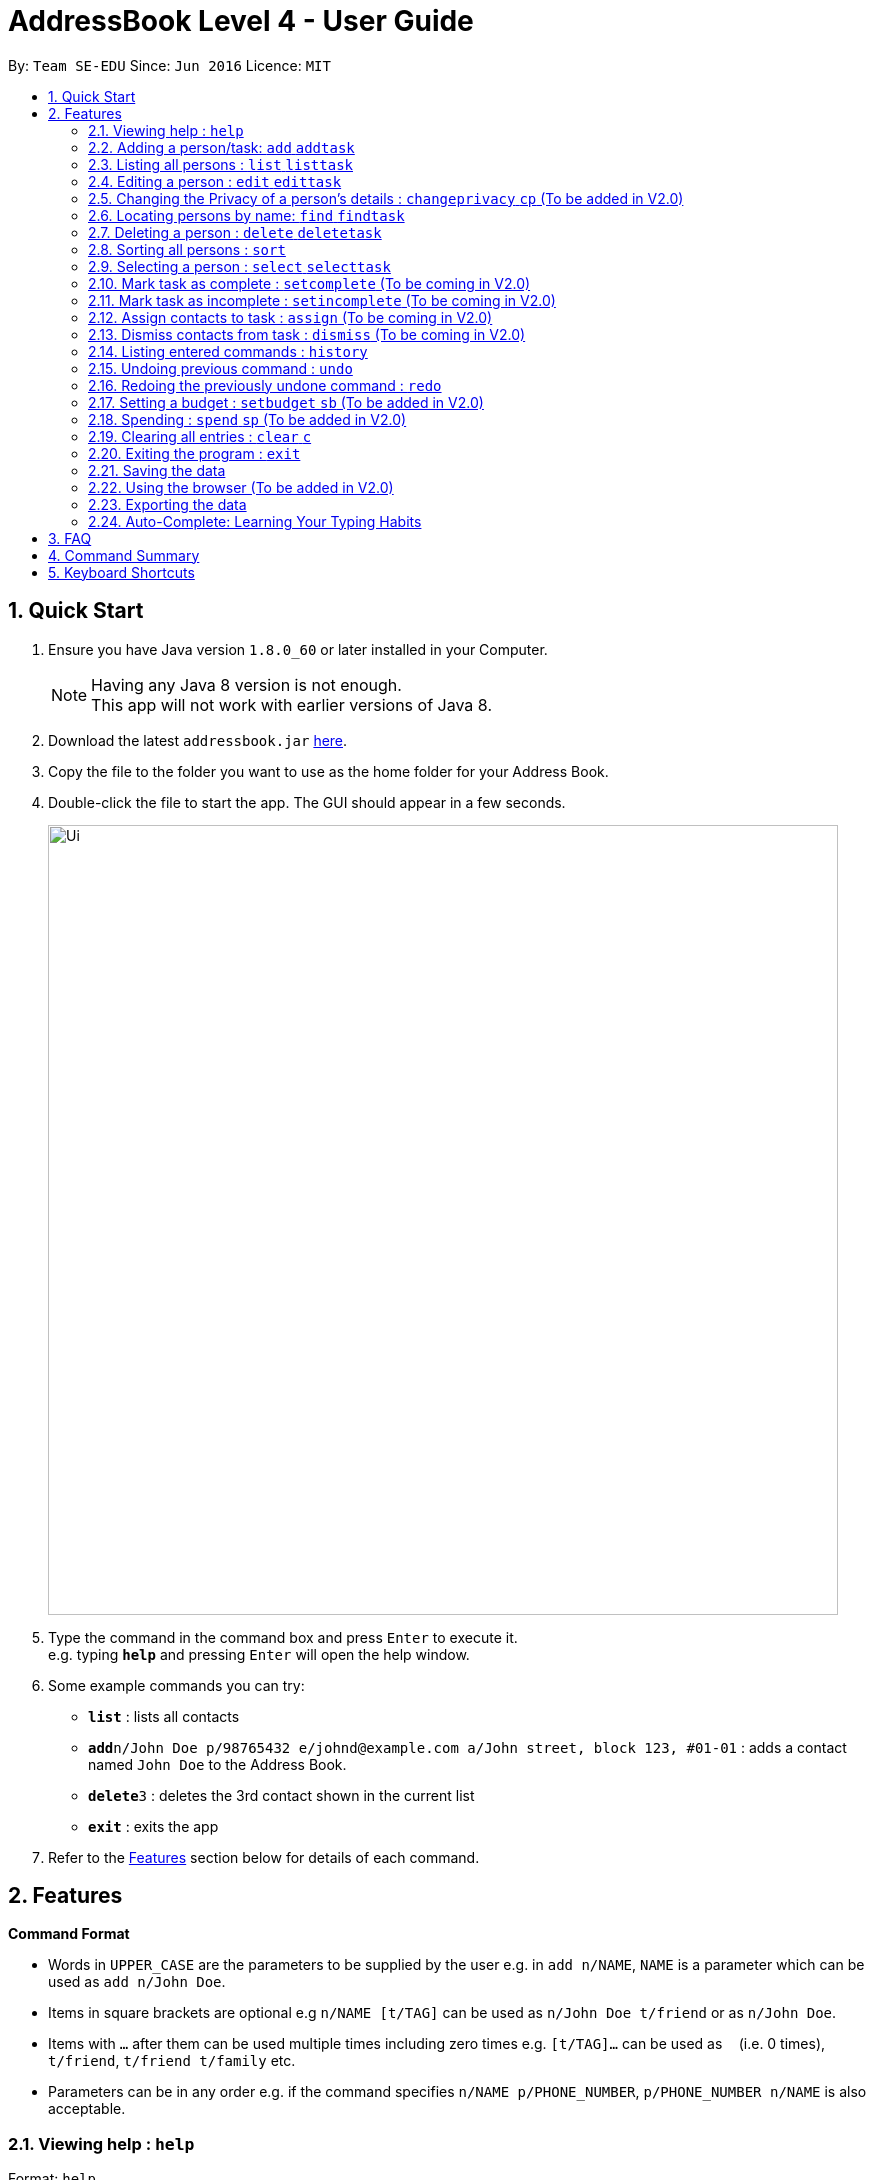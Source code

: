 = AddressBook Level 4 - User Guide
:toc:
:toc-title:
:toc-placement: preamble
:sectnums:
:imagesDir: images
:stylesDir: stylesheets
:experimental:
ifdef::env-github[]
:tip-caption: :bulb:
:note-caption: :information_source:
endif::[]
:repoURL: https://github.com/CS2103AUG2017-W09-B2/main

By: `Team SE-EDU`      Since: `Jun 2016`      Licence: `MIT`

== Quick Start

.  Ensure you have Java version `1.8.0_60` or later installed in your Computer.
+
[NOTE]
Having any Java 8 version is not enough. +
This app will not work with earlier versions of Java 8.
+
.  Download the latest `addressbook.jar` link:{repoURL}/releases[here].
.  Copy the file to the folder you want to use as the home folder for your Address Book.
.  Double-click the file to start the app. The GUI should appear in a few seconds.
+
image::Ui.png[width="790"]
+
.  Type the command in the command box and press kbd:[Enter] to execute it. +
e.g. typing *`help`* and pressing kbd:[Enter] will open the help window.
.  Some example commands you can try:

* *`list`* : lists all contacts
* **`add`**`n/John Doe p/98765432 e/johnd@example.com a/John street, block 123, #01-01` : adds a contact named `John Doe` to the Address Book.
* **`delete`**`3` : deletes the 3rd contact shown in the current list
* *`exit`* : exits the app

.  Refer to the link:#features[Features] section below for details of each command.

== Features

====
*Command Format*

* Words in `UPPER_CASE` are the parameters to be supplied by the user e.g. in `add n/NAME`, `NAME` is a parameter which can be used as `add n/John Doe`.
* Items in square brackets are optional e.g `n/NAME [t/TAG]` can be used as `n/John Doe t/friend` or as `n/John Doe`.
* Items with `…`​ after them can be used multiple times including zero times e.g. `[t/TAG]...` can be used as `{nbsp}` (i.e. 0 times), `t/friend`, `t/friend t/family` etc.
* Parameters can be in any order e.g. if the command specifies `n/NAME p/PHONE_NUMBER`, `p/PHONE_NUMBER n/NAME` is also acceptable.
====

=== Viewing help : `help`

Format: `help` +
Alternatively, the keyboard shortcut `F1` may be used.

=== Adding a person/task: `add` `addtask`

Adds a person or task to the address book +
Format (person): `add n/NAME p/[PHONE_NUMBER] e/[EMAIL] a/[ADDRESS] b/[BIRTHDAY] c/[GOOGLE CALENDAR URL] [t/TAG]...` +
Format (task): `addtask n/NAME [d/DESCRIPTION] [t/DEADLINE] [p/PRIORITY]` +
Shorthand commands: `a` `at`

[TIP]
A person can have any number of tags (including 0) +
A task can have the following 5 priorities: `lowest, low, normal, high, highest` +
Newly added tasks are marked as incomplete by default.

Examples:

* `add n/John Doe p/98765432 e/johnd@example.com a/John street, block 123, #01-01 b/11-11-1995`
* `add n/Betsy Crowe t/friend e/betsycrowe@example.com b/29-02-1996 a/Newgate Prison p/1234567 t/criminal`
* `add n/Ima Hidearu b/ a/ e/ p/ t/secretive`
* `add n/Luke Groundswimmer p/ a/ e/ c/`
* `addtask n/Update documentationn d/Update docs for V1.1 for CS2103T t/10-10-17 p/high`
* `addtask n/Buy new pencil p/low`

=== Listing all persons : `list` `listtask`

Shows a list of all persons or tasks in the address book. +
Format (person): `list` +
Format (task): `listtask` +
Shorthand commands: `l` `lt`

=== Editing a person : `edit` `edittask`

Edits an existing person in the address book. +
Format (person): `edit INDEX [n/NAME] [p/PHONE] [e/EMAIL] [a/ADDRESS] [b/BIRTHDAY] c/[GOOGLE CALENDAR URL] [t/TAG]...` +
Format (task): `edittask INDEX [n/NAME] [d/DESCRIPTION] [t/DEADLINE] [p/PRIORITY]` +
Shorthand commands: `e` `et`

****
* Edits the person/task at the specified `INDEX`. The index refers to the index number shown in the last listing. The index *must be a positive integer* 1, 2, 3, ...
* At least one of the optional fields must be provided.
* Existing values will be updated to the input values.
* When editing tags, the existing tags of the person will be removed i.e adding of tags is not cumulative.
* You can remove all the person's tags by typing `t/` without specifying any tags after it.
****

Examples:

* `edit 1 p/91234567 e/johndoe@example.com` +
Edits the phone number and email address of the 1st person to be `91234567` and `johndoe@example.com` respectively.
* `edit 2 n/Betsy Crower t/` +
Edits the name of the 2nd person to be `Betsy Crower` and clears all existing tags.
* `edit 1 p/` +
Removes the phone number of the 1st person.
* `edittask 2 p/highest` +
Edits the priority of the 2nd task to be `highest`.

=== Changing the Privacy of a person's details : `changeprivacy` `cp` (To be added in V2.0)

Changes the privacy settings of the details for an existing person in the address book. +
Format: `changeprivacy INDEX [n/NAME] [p/PHONE] [e/EMAIL] [a/ADDRESS] [b/BIRTHDAY] [t/TAG]`

****
* Changes the privacy settings of the details for the person at the specified `INDEX`. The index refers to the index number shown in the last person listing. The index *must be a positive integer* 1, 2, 3, ...
* At least one of the optional fields must be provided.
* The 6 optional values after `/` can only take in `show` or `hide` as inputs.
* Fields with an input of `show` will set the privacy of that field for that person to be public. The data in that field will be visible in the UI.
* Fields with an input of `hide` will set the privacy of that field for that person to be private. The data in that field will remain stored but not be visible in the UI.
* Details that do not originally contain any data will still remain empty after changing their privacy
****

Examples:

* `changeprivacy 1 p/show e/hide` +
Sets the phone number of the 1st person to be public and their email address to be private. The 1st person's phone number will be displayed, if available, while their email address will be hidden in the UI.
* `cp 2 a/show b/hide t/show` +
Sets the address and tags of the 2nd person to be public and their birthday to be private. The 2nd person's address and tags will be displayed, if available, while their birthday will be hidden in the UI.

=== Locating persons by name: `find` `findtask`

Finds persons/tasks whose names or description contain any of the given keywords. +
Format (person): `find KEYWORD [MORE_KEYWORDS]` +
Format (task): `findtask KEYWORD [MORE_KEYWORDS] [p/PRIORITY] +
Shorthand commands: `f` `ft`
****
* The search is case insensitive. e.g `hans` will match `Hans`
* The order of the keywords does not matter. e.g. `Hans Bo` will match `Bo Hans`
* Only the name is searched for persons.
* Tasks may also be searched based on their `PRIORITY`, in addition to any other keywords being searched
* If a priority search is used, all tasks that have a priority level above that of the keyword will be returned. e.g. p/normal will match all `normal, high, highest` tasks.
* Only full words will be matched e.g. `Han` will not match `Hans`
* Persons matching at least one keyword will be returned (i.e. `OR` search). e.g. `Hans Bo` will return `Hans Gruber`, `Bo Yang`
****

Examples:

* `find John` +
Returns `john` and `John Doe`
* `find Betsy Tim John` +
Returns any person having names `Betsy`, `Tim`, or `John`
* `findtask update` +
Returns any task that has the word `update` in their names or descriptions
* `findtask update high` +
Returns all tasks that has the word `update` in their names or descriptions, and are of priority `high` or higher.


=== Deleting a person : `delete` `deletetask`

Deletes the specified person or task from the address book. +
Format (person): `delete INDEX` +
Format (task): `deletetask INDEX`+
Shorthand commands: `d` `dt`

****
* Deletes the person or task at the specified `INDEX`.
* The index refers to the index number shown in the most recent listing.
* The index *must be a positive integer* 1, 2, 3, ...
****

Examples:

* `list` +
`delete 2` +
Deletes the 2nd person in the address book.
* `find Betsy` +
`delete 1` +
Deletes the 1st person in the results of the `find` command.
* `listtask` +
`deletetask 2` +
Deletes the 2nd task in the address book.
* `findtask update` +
`deletetask 1` +
Deletes the 1st task in the results of the `findtask` command.

=== Sorting all persons : `sort`

Sorts all persons in address book by any field in ascending or descending order. +
Format: `sort FIELD ORDER`
Shorthand command: `so`

****
* Sorts all persons currenlty in the address book by user input field and order.
* Field parameters are limited to the following fields: NAME, PHONE, EMAIL, ADDRESS.
* Order parameters are limited to the following fields: ASC, DESC.
****

Examples:

* `sort name asc` +
Sorts all persons in the address book in ascending order by the name field.
* `sort address desc` +
Sorts all persons in the address book in descending order by the address field.

=== Selecting a person : `select` `selecttask`

Selects the person identified by the index number used in the last person listing. +
Format (person): `select INDEX` +
Format (task): `selecttask INDEX` +
Shorthand commands: `s` `st`

****
* Selects the person and loads the Google search page the person at the specified `INDEX`.
* Selecting a task will load a list of the people who are assigned to it, instead of the Google search page.
* The index refers to the index number shown in the most recent listing.
* The index *must be a positive integer* `1, 2, 3, ...`
****

Examples:

* `list` +
`select 2` +
Selects the 2nd person in the address book.
* `find Betsy` +
`select 1` +
Selects the 1st person in the results of the `find` command.
* `listtask` +
`selecttask 2` +
Selects the 2nd task in the address book.
* `findtask update` +
`selecttask 1` +
Selects the 1st task in the results of the `findtask` command.

=== Mark task as complete : `setcomplete` (To be coming in V2.0)

Sets the specified task as complete. +
Format: `setcomplete INDEX` +
Shorthand commands: `stc`

****
* Marks the task at the specified `INDEX` as completed.
* The index refers to the index number shown in the most recent listing.
* The index *must be a positive integer* 1, 2, 3, ...
****

Examples:

* `listtask` +
`setcomplete 2` +
Sets the 2nd task in the address book as completed.
* `findtask update` +
`setcomplete 1` +
Sets the 1st task in the results of the `findtask` command as completed.

=== Mark task as incomplete : `setincomplete` (To be coming in V2.0)

Sets the specified task as incomplete. +
Format: `setincomplete INDEX` +
Shorthand commands: `sti`

****
* Marks the task at the specified `INDEX` as incomplete.
* The index refers to the index number shown in the most recent listing.
* The index *must be a positive integer* 1, 2, 3, ...
****

Examples:

* `listtask` +
`setincomplete 2` +
Sets the 2nd task in the address book as incomplete.
* `findtask update` +
`setincomplete 1` +
Sets the 1st task in the results of the `findtask` command as incomplete.

=== Assign contacts to task : `assign` (To be coming in V2.0)

Assigns the people associated with the PEOPLEINDEX to the task at the specified TASKINDEX. +
Format: `assign TASKINDEX PEOPLEINDEX...` +
Shorthand commands: `ast`

****
* The PEOPLEINDEX refers to the index numbers shown in the most recent *person* listing.
* The TASKINDEX refers to the index number shown in the most recent *task* listing.
* At least 1 or more PEOPLEINDEX must be present in the command.
* PERSONINDEX and TASKINDEX *must be positive integers* 1, 2, 3, ...
****

Examples:

* `list` +
`listtask` +
`assign 2 1 4 5` +
Assigns the 2nd task in the address book to the 1st, 4th and 5th contacts.
* `list` +
`findtask update` +
`assign 1 2` +
Assigns the 1st task in the results of the `findtask` command to the 2nd person in the address book.

=== Dismiss contacts from task : `dismiss` (To be coming in V2.0)

Removes assignment of the people associated with the PEOPLEINDEX to the task at the specified TASKINDEX. +
Format: `dismiss TASKINDEX PEOPLEINDEX...` +
Shorthand commands: `dt`

****
* The PEOPLEINDEX refers to the index numbers shown in the most recent *person* listing.
* The TASKINDEX refers to the index number shown in the most recent *task* listing.
* At least 1 or more PEOPLEINDEX must be present in the command.
* PERSONINDEX and TASKINDEX *must be positive integers* 1, 2, 3, ...
****

Examples:

* `list` +
`listtask` +
`dismiss 2 1 4 5` +
Dismisses 1st, 4th and 5th contacts in the address book from the 2nd task.
* `list` +
`findtask update` +
`dismiss 1 2` +
Dismisses the 2nd person in the address book from the 1st task in the results of the `findtask` command.

=== Listing entered commands : `history`

Lists all the commands that you have entered in reverse chronological order. +
Format: `history` +
Shorthand commands: `h`

[NOTE]
====
Pressing the kbd:[&uarr;] and kbd:[&darr;] arrows will display the previous and next input respectively in the command box.
====

// tag::undoredo[]
=== Undoing previous command : `undo`

Restores the address book to the state before the previous _undoable_ command was executed. +
Format: `undo` +
Shorthand commands: `u`

[NOTE]
====
Undoable commands: those commands that modify the address book's content (`add`, `delete`, `edit` and `clear`).
====

Examples:

* `delete 1` +
`list` +
`undo` (reverses the `delete 1` command) +

* `select 1` +
`list` +
`undo` +
The `undo` command fails as there are no undoable commands executed previously.

* `delete 1` +
`clear` +
`undo` (reverses the `clear` command) +
`undo` (reverses the `delete 1` command) +

=== Redoing the previously undone command : `redo`

Reverses the most recent `undo` command. +
Format: `redo` +
Shorthand commands: `r`

Examples:

* `delete 1` +
`undo` (reverses the `delete 1` command) +
`redo` (reapplies the `delete 1` command) +

* `delete 1` +
`redo` +
The `redo` command fails as there are no `undo` commands executed previously.

* `delete 1` +
`clear` +
`undo` (reverses the `clear` command) +
`undo` (reverses the `delete 1` command) +
`redo` (reapplies the `delete 1` command) +
`redo` (reapplies the `clear` command) +
// end::undoredo[]

=== Setting a budget : `setbudget` `sb` (To be added in V2.0)

Sets the amount of money available to be a certain amount.
Format: `setbudget MONEY [t/TAG]`

****
* Set a certain amount of money to keep track of as a budget.
* The value can be tagged so that multiple things can be kept track of at the same time.
* The input for `MONEY` must be greater than or equal to 0.
* Up to 2 decimal points can be input for `MONEY` to keep track of cents.
****

Examples:

* `setbudget 42.50 t/food` +
Sets a $42.50 food budget.

* `sb 60 t/transport` +
Sets a $60 transport budget.

* `sb 2000` +
Sets a $2000 untagged budget.

=== Spending : `spend` `sp` (To be added in V2.0)

Spends the money from an existing budget.
Format: `spend MONEY [t/TAG]`

****
* Spends a certain amount of money from an existing budget.
* The tag is used to determine which budget to spend from.
* The input for `MONEY` must be greater than or equal to 0.
* Up to 2 decimal points can be input for `MONEY` to keep track of cents.
* Upon successful spending, the value stored by a budget will be reduced by the amount spent.
* If a budget for the input tag does not exist,
a message will appear telling the user that a budget corresponding to the input tag does not exist
* If spending exceeds the budget, a message will appear in the UI
warning the user that they have exceeded their budget.
The amount of money in the budget will remain the same.

****

Examples:

* `setbudget 42.50 t/food` +
`spend 2.4 t/food` +
Sets a $42.50 food budget and spends $2.40, leaving a budget of $40.10.

* `sb 60` +
`spend 0.50` +
Sets a $60 untagged budget and spends $0.50, leaving a budget of $59.50.

=== Clearing all entries : `clear` `c`

Clears all entries from the address book. +
Format: `clear` +
Shorthand commands: `c`

=== Exiting the program : `exit`

Exits the program. +
Format: `exit`

Alternatively, the keyboard shortcut `ALT+F4` may be used.

=== Saving the data

Address book data are saved in the hard disk automatically after any command that changes the data. +
There is no need to save manually.

To change the location of the save file, click on `File -> Save As` or use the keyboard shortcut `CTRL+S` and select the new location and file name for the save file in the pop-up window.

To open a different save file, click on `File -> Open` or use the keyboard shortcut `CTRL+O` and select the new save file to use from the pop-up window.

=== Using the browser (To be added in V2.0)

Clicking on a box containing a contact will open the browser on the right side of the window.
****
* Performing a left click will cause the browser to perform a search on Google for the name of the contact.
* Performing a right click will open Google Maps, which will search for the address of the contact.
* If a person's name or address is set to private, the browser will not perform a search when that person's box is clicked.
****

=== Exporting the data

Address book data can be exported in a number of different formats, thus allowing the data to be compatible to any device.

To export data, click on `File -> Export As...` or use the keyboard shortcut `CTRL+E` and select the new location and file name for the export file in the pop-up window.

=== Auto-Complete: Learning Your Typing Habits

The program will learn your typing habits and give autocomplete suggestions that become more accurate over time.

== FAQ

*Q*: How do I transfer my data to another Computer? +
*A*: Install the app in the other computer and overwrite the empty data file it creates with the file that contains the data of your previous Address Book folder. The Open command `CTRL+O` can also be used instead of manually overwriting the file if you wish to keep the original data file or store the new data file in a seperate location.

== Command Summary

* *Add* : `add or a n/NAME p/PHONE_NUMBER e/EMAIL a/ADDRESS c/[GOOGLE CALENDAR URL] [t/TAG]...` +
e.g. `add n/James Ho p/22224444 e/jamesho@example.com a/123, Clementi Rd, 1234665, c/www.enteryourcalendarurlhere.com t/friend t/colleague`
* *Add task* : `addtask n/NAME d/DESCRIPTION [t/DEADLINE] [p/PRIORITY]` +
e.g. `addtask n/Update Documentation d/Update documentations for V1.1 for CS2103T t/30/10/17 p/high`
* *Clear person* : `clear`
* *Clear tasks* : `cleartask`
* *Delete person* : `delete INDEX` +
e.g. `delete 3`
* *Delete task* : `deletetask INDEX` +
e.g. `deletetask 4`
* *Edit* : `edit or e INDEX [n/NAME] [p/PHONE_NUMBER] [e/EMAIL] c/[GOOGLE CALENDAR URL] [a/ADDRESS] [t/TAG]...` +
e.g. `edit 2 n/James Lee e/jameslee@example.com`
* *Edit task* : `edittask INDEX [n/NAME] [d/DESCRIPTION] [t/DEADLINE] [p/PRIORITY]` +
e.g. `edittask 2 p/veryhigh`
* *Find person* : `find KEYWORD [MORE_KEYWORDS]` +
e.g. `find James Jake`
* *Find task* : `findtask KEYWORD [MORE_KEYWORDS] [p/PRIORITY]` +
e.g. `findtask update p/high`
* *List persons* : `list`
* *List tasks* : `listtask`
* *Help* : `help`
* *Select person* : `select INDEX` +
e.g.`select 2`
* *Select task* : `selecttask INDEX` +
e.g.`selecttask 2`
* *Mark task as complete* : `markcomplete INDEX` +
e.g. `markcomplete 4`
* *Mark task as incomplete* : `markincomplete INDEX` +
e.g. `markincomplete 5`
* *Assign to task* : `assign TASKINDEX PERSONINDEX...` +
e.g. `assign 4 1 17 18 21`
* *Dismiss from task* : `dismiss TASKINDEX PERSONINDEX...` +
e.g. `dismiss 4 1 17`
* *History* : `history`
* *Undo* : `undo`
* *Redo* : `redo`

== Keyboard Shortcuts

* *Exit* : `ALT+F4`
* *Help* : `F1`
* *Open* : `CTRL+O`
* *Save As* : `CTRL+S`
